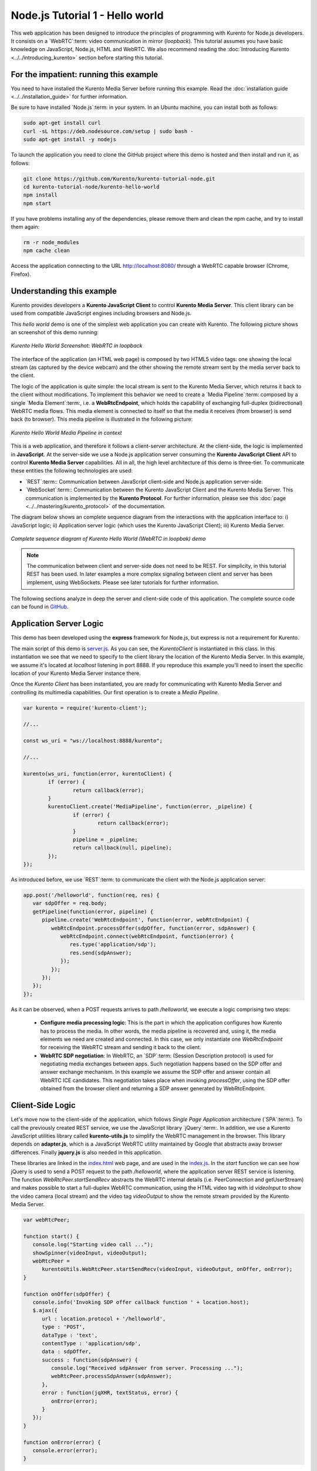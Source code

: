 %%%%%%%%%%%%%%%%%%%%%%%%%%%%%%%%
Node.js Tutorial 1 - Hello world
%%%%%%%%%%%%%%%%%%%%%%%%%%%%%%%%

This web application has been designed to introduce the principles of
programming with Kurento for Node.js developers. It consists on a
`WebRTC`:term: video communication in mirror (*loopback*). This tutorial
assumes you have basic knowledge on JavaScript, Node.js, HTML and WebRTC. We
also recommend reading the
:doc:`Introducing Kurento <../../introducing_kurento>` section before starting
this tutorial.

For the impatient: running this example
=======================================

You need to have installed the Kurento Media Server before running this example.
Read the :doc:`installation guide <../../installation_guide>` for further
information.

Be sure to have installed `Node.js`:term: in your system. In an Ubuntu machine,
you can install both as follows:

.. sourcecode:: sh

   sudo apt-get install curl
   curl -sL https://deb.nodesource.com/setup | sudo bash -
   sudo apt-get install -y nodejs

To launch the application you need to clone the GitHub project where this demo
is hosted and then install and run it, as follows:

.. sourcecode:: sh

    git clone https://github.com/Kurento/kurento-tutorial-node.git
    cd kurento-tutorial-node/kurento-hello-world
    npm install
    npm start

If you have problems installing any of the dependencies, please remove them and
clean the npm cache, and try to install them again:

.. sourcecode:: sh

    rm -r node_modules
    npm cache clean

Access the application connecting to the URL http://localhost:8080/ through a
WebRTC capable browser (Chrome, Firefox).


Understanding this example
==========================

Kurento provides developers a **Kurento JavaScript Client** to control
**Kurento Media Server**. This client library can be used from compatible
JavaScript engines including browsers and Node.js.

This *hello world* demo is one of the simplest web application you can create
with Kurento. The following picture shows an screenshot of this demo running:

.. figure:: ../../images/kurento-java-tutorial-1-helloworld-screenshot.png
   :align:   center
   :alt:     Kurento Hello World Screenshot: WebRTC in loopback

   *Kurento Hello World Screenshot: WebRTC in loopback*

The interface of the application (an HTML web page) is composed by two HTML5
video tags: one showing the local stream (as captured by the device webcam) and
the other showing the remote stream sent by the media server back to the client.

The logic of the application is quite simple: the local stream is sent to the
Kurento Media Server, which returns it back to the client without
modifications. To implement this behavior we need to create a
`Media Pipeline`:term: composed by a single `Media Element`:term:, i.e. a
**WebRtcEndpoint**, which holds the capability of exchanging full-duplex
(bidirectional) WebRTC media flows. This media element is connected to itself
so that the media it receives (from browser) is send back (to browser). This
media pipeline is illustrated in the following picture:


.. figure:: ../../images/kurento-java-tutorial-1-helloworld-pipeline.png
   :align:   center
   :alt:     Kurento Hello World Media Pipeline in context

   *Kurento Hello World Media Pipeline in context*

This is a web application, and therefore it follows a client-server
architecture. At the client-side, the logic is implemented in **JavaScript**.
At the server-side we use a Node.js application server consuming the
**Kurento JavaScript Client** API to control **Kurento Media Server**
capabilities. All in all, the high level architecture of this demo is
three-tier. To communicate these entities the following technologies are used:

* `REST`:term:: Communication between JavaScript client-side and Node.js
  application server-side.

* `WebSocket`:term:: Communication between the Kurento JavaScript Client and
  the Kurento Media Server. This communication is implemented by the
  **Kurento Protocol**. For further information, please see this
  :doc:`page <../../mastering/kurento_protocol>` of the documentation.

The diagram below shows an complete sequence diagram from the interactions with
the application interface to: i) JavaScript logic; ii) Application server logic
(which uses the Kurento JavaScript Client); iii) Kurento Media Server.

.. figure:: ../../images/kurento-java-tutorial-1-helloworld-signaling.png
   :align:   center
   :alt:     Complete sequence diagram of Kurento Hello World (WebRTC in loopbak) demo

   *Complete sequence diagram of Kurento Hello World (WebRTC in loopbak) demo*

.. note::

   The communication between client and server-side does not need to be
   REST. For simplicity, in this tutorial REST has been used. In later examples
   a more complex signaling between client and server has been implement,
   using WebSockets. Please see later tutorials for further information.

The following sections analyze in deep the server and client-side code of this
application. The complete source code can be found in
`GitHub <https://github.com/Kurento/kurento-tutorial-node/tree/master/kurento-hello-world>`_.


Application Server Logic
========================

This demo has been developed using the **express** framework for Node.js, but
express is not a requirement for Kurento.

The main script of this demo is
`server.js <https://github.com/Kurento/kurento-tutorial-node/blob/release-5.1/kurento-hello-world/server.js>`_.
As you can see, the *KurentoClient* is instantiated in this class. In this
instantiation we see that we need to specify to the client library the location
of the Kurento Media Server. In this example, we assume it's located at
*localhost* listening in port 8888. If you reproduce this example you'll need
to insert the specific location of your Kurento Media Server instance there.

Once the *Kurento Client* has been instantiated, you are ready for communicating
with Kurento Media Server and controlling its multimedia capabilities. Our
first operation is to create a *Media Pipeline*.

.. sourcecode:: js

   var kurento = require('kurento-client');

   //...

   const ws_uri = "ws://localhost:8888/kurento";

   //...

   kurento(ws_uri, function(error, kurentoClient) {
	   if (error) {
		   return callback(error);
	   }
	   kurentoClient.create('MediaPipeline', function(error, _pipeline) {
		   if (error) {
			   return callback(error);
		   }
		   pipeline = _pipeline;
		   return callback(null, pipeline);
	   });
   });

As introduced before, we use `REST`:term: to communicate the client with the
Node.js application server:

.. sourcecode:: js

   app.post('/helloworld', function(req, res) {
      var sdpOffer = req.body;
      getPipeline(function(error, pipeline) {
         pipeline.create('WebRtcEndpoint', function(error, webRtcEndpoint) {
            webRtcEndpoint.processOffer(sdpOffer, function(error, sdpAnswer) {
               webRtcEndpoint.connect(webRtcEndpoint, function(error) {
                  res.type('application/sdp');
                  res.send(sdpAnswer);
               });
            });
         });
      });
   });

As it can be observed, when a  POST requests arrives to path */helloworld*, we
execute a logic comprising two steps:

 - **Configure media processing logic**: This is the part in which the
   application configures how Kurento has to process the media. In other words,
   the media pipeline is recovered and, using it, the media elements we need
   are created and connected. In this case, we only instantiate one
   *WebRtcEndpoint* for receiving the WebRTC stream and sending it back to the
   client.

 - **WebRTC SDP negotiation**: In WebRTC, an `SDP`:term: (Session Description
   protocol) is used for negotiating media exchanges between apps. Such
   negotiation happens based on the SDP offer and answer exchange mechanism. In
   this example we assume the SDP offer and answer contain all WebRTC ICE
   candidates. This negotiation takes place when invoking *processOffer*, using
   the SDP offer obtained from the browser client and returning a SDP answer
   generated by WebRtcEndpoint.


Client-Side Logic
=================

Let's move now to the client-side of the application, which follows
*Single Page Application* architecture (`SPA`:term:). To call the previously
created REST service, we use the JavaScript library `jQuery`:term:. In
addition, we use a Kurento JavaScript utilities library called
**kurento-utils.js** to simplify the WebRTC management in the browser. This
library depends on **adapter.js**, which is a JavaScript WebRTC utility
maintained by Google that abstracts away browser differences. Finally
**jquery.js** is also needed in this application.

These libraries are linked in the
`index.html <https://github.com/Kurento/kurento-tutorial-node/blob/release-5.1/kurento-hello-world/static/index.html>`_
web page, and are used in the
`index.js <https://github.com/Kurento/kurento-tutorial-node/blob/release-5.1/kurento-hello-world/static/js/index.js>`_.
In the *start* function we can see how jQuery is used to send a POST request to
the path */helloworld*, where the application server REST service is listening.
The function *WebRtcPeer.startSendRecv* abstracts the WebRTC internal details
(i.e. PeerConnection and getUserStream) and makes possible to start a
full-duplex WebRTC communication, using the HTML video tag with id *videoInput*
to show the video camera (local stream) and the video tag *videoOutput* to show
the remote stream provided by the Kurento Media Server.

.. sourcecode:: javascript

   var webRtcPeer;

   function start() {
      console.log("Starting video call ...");
      showSpinner(videoInput, videoOutput);
      webRtcPeer =
         kurentoUtils.WebRtcPeer.startSendRecv(videoInput, videoOutput, onOffer, onError);
   }

   function onOffer(sdpOffer) {
      console.info('Invoking SDP offer callback function ' + location.host);
      $.ajax({
         url : location.protocol + '/helloworld',
         type : 'POST',
         dataType : 'text',
         contentType : 'application/sdp',
         data : sdpOffer,
         success : function(sdpAnswer) {
            console.log("Received sdpAnswer from server. Processing ...");
            webRtcPeer.processSdpAnswer(sdpAnswer);
         },
         error : function(jqXHR, textStatus, error) {
            onError(error);
         }
      });
   }

   function onError(error) {
      console.error(error);
   }


Dependencies
============

Dependencies of this demo are managed using npm. Our main dependency is the
Kurento Client JavaScript (*kurento-client*). The relevant part of the
`package.json <https://github.com/Kurento/kurento-tutorial-node/blob/release-5.1/kurento-hello-world/package.json>`_
file for managing this dependency is:

.. sourcecode:: js

   "dependencies": {
      ...
      "kurento-client" : "^5.0.0"
   }

At the client side, dependencies are managed using Bower. Take a look to the
`bower.json <https://github.com/Kurento/kurento-tutorial-node/blob/release-5.1/kurento-hello-world/static/bower.json>`_
file and pay attention to the following section:

.. sourcecode:: js

   "dependencies": {
      "kurento-utils" : "^5.0.0"
   }

Kurento framework uses `Semantic Versioning`:term: for releases. Notice that
range ``^5.0.0`` downloads the latest version of Kurento artefacts from Bower
in version 5 (i.e. 5.x.x). Major versions are released when incompatible
changes are made.

.. note::

   We are in active development. You can find the latest version of
   Kurento JavaScript Client at `NPM <http://npmsearch.com/?q=kurento-client>`_
   and `Bower <http://bower.io/search/?q=kurento-client>`_.

